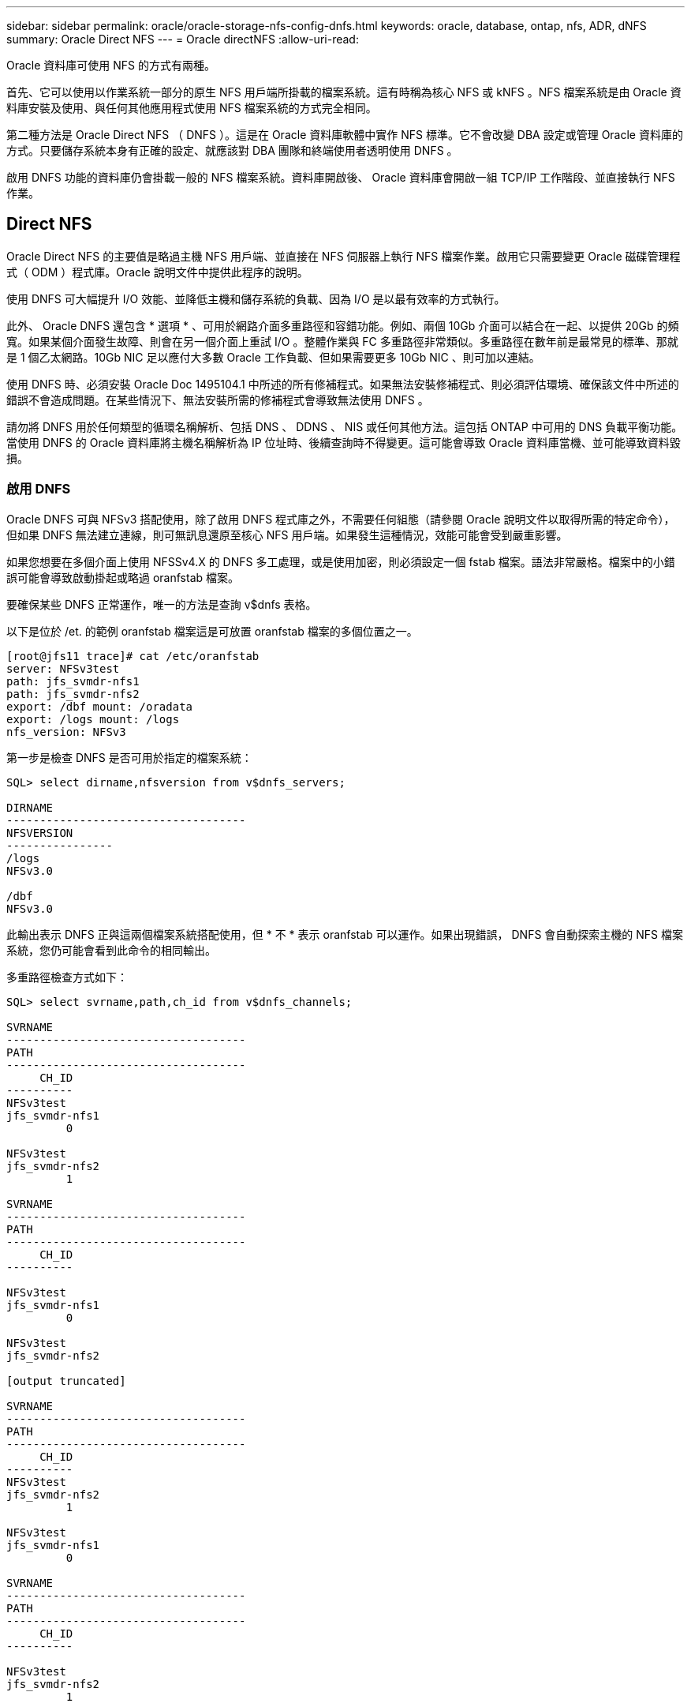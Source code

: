 ---
sidebar: sidebar 
permalink: oracle/oracle-storage-nfs-config-dnfs.html 
keywords: oracle, database, ontap, nfs, ADR, dNFS 
summary: Oracle Direct NFS 
---
= Oracle directNFS
:allow-uri-read: 


[role="lead"]
Oracle 資料庫可使用 NFS 的方式有兩種。

首先、它可以使用以作業系統一部分的原生 NFS 用戶端所掛載的檔案系統。這有時稱為核心 NFS 或 kNFS 。NFS 檔案系統是由 Oracle 資料庫安裝及使用、與任何其他應用程式使用 NFS 檔案系統的方式完全相同。

第二種方法是 Oracle Direct NFS （ DNFS ）。這是在 Oracle 資料庫軟體中實作 NFS 標準。它不會改變 DBA 設定或管理 Oracle 資料庫的方式。只要儲存系統本身有正確的設定、就應該對 DBA 團隊和終端使用者透明使用 DNFS 。

啟用 DNFS 功能的資料庫仍會掛載一般的 NFS 檔案系統。資料庫開啟後、 Oracle 資料庫會開啟一組 TCP/IP 工作階段、並直接執行 NFS 作業。



== Direct NFS

Oracle Direct NFS 的主要值是略過主機 NFS 用戶端、並直接在 NFS 伺服器上執行 NFS 檔案作業。啟用它只需要變更 Oracle 磁碟管理程式（ ODM ）程式庫。Oracle 說明文件中提供此程序的說明。

使用 DNFS 可大幅提升 I/O 效能、並降低主機和儲存系統的負載、因為 I/O 是以最有效率的方式執行。

此外、 Oracle DNFS 還包含 * 選項 * 、可用於網路介面多重路徑和容錯功能。例如、兩個 10Gb 介面可以結合在一起、以提供 20Gb 的頻寬。如果某個介面發生故障、則會在另一個介面上重試 I/O 。整體作業與 FC 多重路徑非常類似。多重路徑在數年前是最常見的標準、那就是 1 個乙太網路。10Gb NIC 足以應付大多數 Oracle 工作負載、但如果需要更多 10Gb NIC 、則可加以連結。

使用 DNFS 時、必須安裝 Oracle Doc 1495104.1 中所述的所有修補程式。如果無法安裝修補程式、則必須評估環境、確保該文件中所述的錯誤不會造成問題。在某些情況下、無法安裝所需的修補程式會導致無法使用 DNFS 。

請勿將 DNFS 用於任何類型的循環名稱解析、包括 DNS 、 DDNS 、 NIS 或任何其他方法。這包括 ONTAP 中可用的 DNS 負載平衡功能。當使用 DNFS 的 Oracle 資料庫將主機名稱解析為 IP 位址時、後續查詢時不得變更。這可能會導致 Oracle 資料庫當機、並可能導致資料毀損。



=== 啟用 DNFS

Oracle DNFS 可與 NFSv3 搭配使用，除了啟用 DNFS 程式庫之外，不需要任何組態（請參閱 Oracle 說明文件以取得所需的特定命令），但如果 DNFS 無法建立連線，則可無訊息還原至核心 NFS 用戶端。如果發生這種情況，效能可能會受到嚴重影響。

如果您想要在多個介面上使用 NFSSv4.X 的 DNFS 多工處理，或是使用加密，則必須設定一個 fstab 檔案。語法非常嚴格。檔案中的小錯誤可能會導致啟動掛起或略過 oranfstab 檔案。

要確保某些 DNFS 正常運作，唯一的方法是查詢 v$dnfs 表格。

以下是位於 /et. 的範例 oranfstab 檔案這是可放置 oranfstab 檔案的多個位置之一。

....
[root@jfs11 trace]# cat /etc/oranfstab
server: NFSv3test
path: jfs_svmdr-nfs1
path: jfs_svmdr-nfs2
export: /dbf mount: /oradata
export: /logs mount: /logs
nfs_version: NFSv3
....
第一步是檢查 DNFS 是否可用於指定的檔案系統：

....
SQL> select dirname,nfsversion from v$dnfs_servers;

DIRNAME
------------------------------------
NFSVERSION
----------------
/logs
NFSv3.0

/dbf
NFSv3.0
....
此輸出表示 DNFS 正與這兩個檔案系統搭配使用，但 * 不 * 表示 oranfstab 可以運作。如果出現錯誤， DNFS 會自動探索主機的 NFS 檔案系統，您仍可能會看到此命令的相同輸出。

多重路徑檢查方式如下：

....
SQL> select svrname,path,ch_id from v$dnfs_channels;

SVRNAME
------------------------------------
PATH
------------------------------------
     CH_ID
----------
NFSv3test
jfs_svmdr-nfs1
         0

NFSv3test
jfs_svmdr-nfs2
         1

SVRNAME
------------------------------------
PATH
------------------------------------
     CH_ID
----------

NFSv3test
jfs_svmdr-nfs1
         0

NFSv3test
jfs_svmdr-nfs2

[output truncated]

SVRNAME
------------------------------------
PATH
------------------------------------
     CH_ID
----------
NFSv3test
jfs_svmdr-nfs2
         1

NFSv3test
jfs_svmdr-nfs1
         0

SVRNAME
------------------------------------
PATH
------------------------------------
     CH_ID
----------

NFSv3test
jfs_svmdr-nfs2
         1


66 rows selected.
....
這些是 DNFS 正在使用的連線。每個 SVRNAME 項目都會顯示兩個路徑和通道。這表示多重路徑功能正常運作，這表示 oranfstab 檔案已被辨識及處理。



== 直接 NFS 和主機檔案系統存取

使用 DNFS 有時會導致依賴掛載在主機上的可見檔案系統的應用程式或使用者活動發生問題、因為 DNFS 用戶端會從主機作業系統不定期存取檔案系統。DNFS 用戶端可以在不瞭解作業系統的情況下建立、刪除及修改檔案。

使用單一執行個體資料庫的掛載選項時、會啟用檔案和目錄屬性的快取、這也表示目錄內容會快取。因此、 DNFS 可以建立檔案、而且在作業系統重新讀取目錄內容和讓使用者看到檔案之前、會有短暫的延遲。這通常不是問題、但在極少數情況下、 SAP BR*Tools 等公用程式可能會發生問題。如果發生這種情況、請變更掛載選項、以使用 Oracle RAC 的建議來解決此問題。這項變更會導致停用所有主機快取。

只有在使用（ a ） DNFS 時才變更掛載選項、且（ b ）檔案可見度延遲所造成的問題。如果未使用 DNFS 、在單一執行個體資料庫上使用 Oracle RAC 掛載選項會導致效能降低。


NOTE: 如需可產生異常結果的 Linux 特定 DNFS 問題、請參閱中的link:oracle-host-config-linux.html#linux-direct-nfs["Linux NFS 裝載選項"]說明 `nosharecache`。
